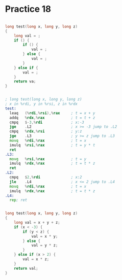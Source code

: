 #+AUTHOR: Fei Li
#+EMAIL: wizard@pursuetao.com
* Practice 18

  #+BEGIN_SRC c

  long test(long x, long y, long z)
  {
      long val = ;
      if () {
          if () {
              val = ;
          } else {
              val = ;
          }
      } else if {
          val = ;
      }
      return va;
  }
  
  #+END_SRC


  #+BEGIN_SRC asm

  ; long test(long x, long y, long z)
  ; x in %rdi, y in %rsi, z in %rdx
  test:
    leaq   (%rdi,%rsi),%rax     ; t = x + y
    addq   %rdx,%rax            ; t = t + z
    cmpq   $-3,%rdi             ; x:-3
    jge    .L2                  ; x >= -3 jump to .L2
    cmpq   %rdx,%rsi            ; y:z
    jge    .L3                  ; y >= z jump to .L3
    movq   %rdi,%rax            ; t = x
    imulq  %rsi,%rax            ; t = y * t
    ret
  .L3:
    movq   %rsi,%rax            ; t = y
    imulq  %rdx,%rax            ; t = t * z
    ret
  .L2:
    cmpq   $2,%rdi              ; x:2
    jle    .L4                  ; x <= 2 jump to .L4
    movq   %rdi,%rax            ; t = x
    imulq  %rdx,%rax            ; t = t * z
  .L4:
    rep; ret
  
  #+END_SRC

  #+BEGIN_SRC c

  long test(long x, long y, long z)
  {
      long val = x + y + z;
      if (x < -3) {
          if (y < z) {
              val = x * y;
          } else {
              val = y * z;
          }
      } else if (x > 2) {
          val = x * z;
      }
      return val;
  }
  
  #+END_SRC

  
